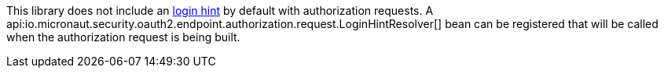 This library does not include an https://openid.net/specs/openid-connect-core-1_0.html#IDToken[login hint] by default with authorization requests. A api:io.micronaut.security.oauth2.endpoint.authorization.request.LoginHintResolver[] bean can be registered that will be called when the authorization request is being built.
